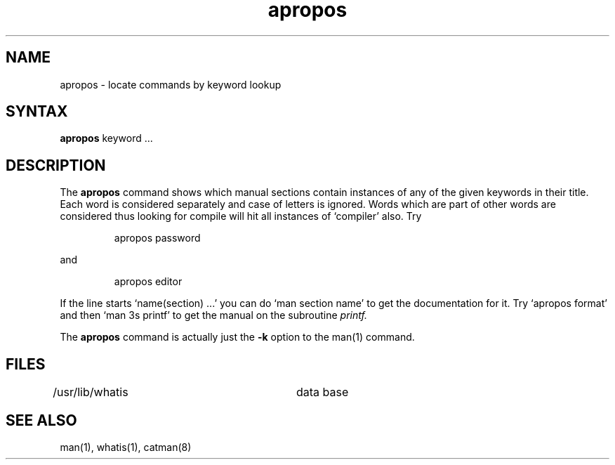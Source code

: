 .TH apropos 1
.SH NAME
apropos \- locate commands by keyword lookup
.SH SYNTAX
.B apropos
keyword ...
.SH DESCRIPTION
The
.B apropos
command
shows which manual sections contain instances of any of the given
keywords in their title.
Each word is considered separately and case of letters is ignored.
Words which are part of other words are considered thus looking for
compile will hit all instances of `compiler' also.
Try
.IP
apropos password
.PP
and
.IP
apropos editor
.PP
If the line starts `name(section) ...' you can do
`man section name' to get the documentation for it.
Try `apropos format' and then `man 3s printf' to get the manual
on the subroutine
.I printf.
.PP
The
.B apropos
command is actually just the
.B \-k
option to the
man(1) command.
.SH FILES
.DT
/usr/lib/whatis		data base
.SH "SEE ALSO"
man(1), whatis(1), catman(8)
